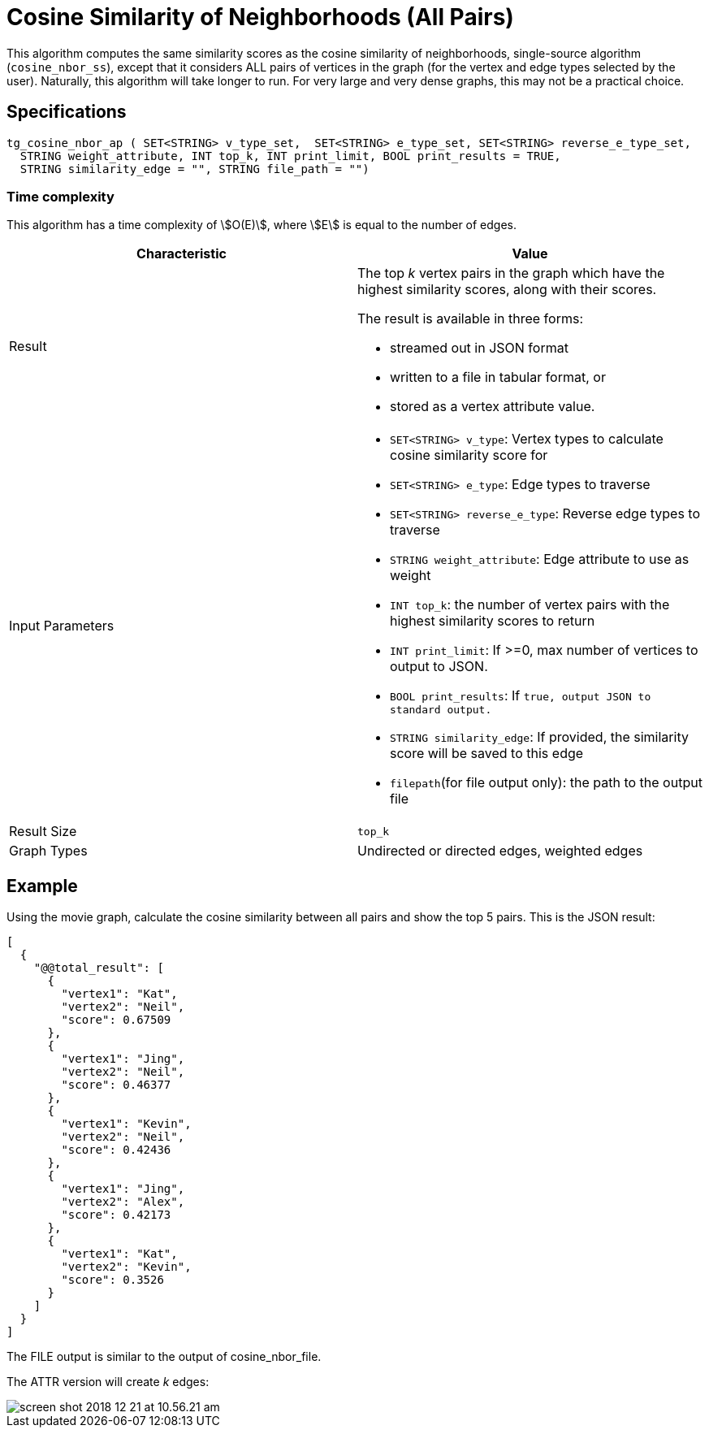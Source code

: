 = Cosine Similarity of Neighborhoods (All Pairs)

This algorithm computes the same similarity scores as the cosine similarity of neighborhoods, single-source algorithm (`cosine_nbor_ss`), except that it considers ALL pairs of vertices in the graph (for the vertex and edge types selected by the user). Naturally, this algorithm will take longer to run. For very large and very dense graphs, this may not be a practical choice.

== Specifications

[source,gsql]
----
tg_cosine_nbor_ap ( SET<STRING> v_type_set,  SET<STRING> e_type_set, SET<STRING> reverse_e_type_set,
  STRING weight_attribute, INT top_k, INT print_limit, BOOL print_results = TRUE,
  STRING similarity_edge = "", STRING file_path = "")
----

=== Time complexity

This algorithm has a time complexity of stem:[O(E)], where stem:[E] is equal to the number of edges.


[options="header",]
|===
|*Characteristic* |Value
|Result a|
The top _k_ vertex pairs in the graph which have the highest similarity
scores, along with their scores.

The result is available in three forms:

* streamed out in JSON format
* written to a file in tabular format, or
* stored as a vertex attribute value.

|Input Parameters a|
* `+SET<STRING> v_type+`: Vertex types to calculate cosine similarity
score for
* `+SET<STRING> e_type+`: Edge types to traverse
* `+SET<STRING> reverse_e_type+`: Reverse edge types to traverse
* `+STRING weight_attribute+`: Edge attribute to use as weight
* `+INT top_k+`: the number of vertex pairs with the highest similarity
scores to return
* `+INT print_limit+`: If >=0, max number of vertices to output to
JSON.
* `+BOOL print_results+`: If `+true, output JSON to standard output.+`
* `+STRING similarity_edge+`: If provided, the similarity score will be
saved to this edge
* `+filepath+`(for file output only): the path to the output file

|Result Size |`+top_k+`

|Graph Types |Undirected or directed edges, weighted edges
|===

== Example

Using the movie graph, calculate the cosine similarity between all pairs and show the top 5 pairs. This is the JSON result:

[source,text]
----
[
  {
    "@@total_result": [
      {
        "vertex1": "Kat",
        "vertex2": "Neil",
        "score": 0.67509
      },
      {
        "vertex1": "Jing",
        "vertex2": "Neil",
        "score": 0.46377
      },
      {
        "vertex1": "Kevin",
        "vertex2": "Neil",
        "score": 0.42436
      },
      {
        "vertex1": "Jing",
        "vertex2": "Alex",
        "score": 0.42173
      },
      {
        "vertex1": "Kat",
        "vertex2": "Kevin",
        "score": 0.3526
      }
    ]
  }
]
----

The FILE output is similar to the output of cosine_nbor_file.

The ATTR version will create _k_ edges:

image::screen-shot-2018-12-21-at-10.56.21-am.png[]
